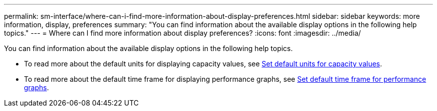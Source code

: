 ---
permalink: sm-interface/where-can-i-find-more-information-about-display-preferences.html
sidebar: sidebar
keywords: more information, display, preferences
summary: "You can find information about the available display options in the following help topics."
---
= Where can I find more information about display preferences?
:icons: font
:imagesdir: ../media/

[.lead]
You can find information about the available display options in the following help topics.

* To read more about the default units for displaying capacity values, see link:set-default-units-for-capacity-values.html[Set default units for capacity values].
* To read more about the default time frame for displaying performance graphs, see link:set-default-time-frame-for-performance-graphs.html[Set default time frame for performance graphs].
